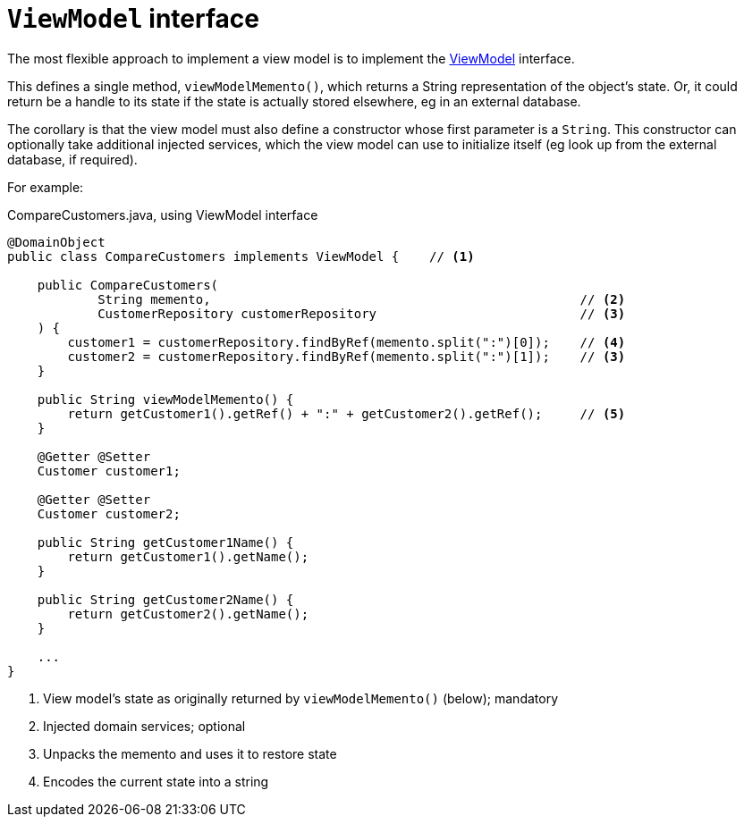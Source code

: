 [[view-model-interface]]
= `ViewModel` interface

:Notice: Licensed to the Apache Software Foundation (ASF) under one or more contributor license agreements. See the NOTICE file distributed with this work for additional information regarding copyright ownership. The ASF licenses this file to you under the Apache License, Version 2.0 (the "License"); you may not use this file except in compliance with the License. You may obtain a copy of the License at. http://www.apache.org/licenses/LICENSE-2.0 . Unless required by applicable law or agreed to in writing, software distributed under the License is distributed on an "AS IS" BASIS, WITHOUT WARRANTIES OR  CONDITIONS OF ANY KIND, either express or implied. See the License for the specific language governing permissions and limitations under the License.
:page-partial:


The most flexible approach to implement a view model is to implement the xref:refguide:applib:index/ViewModel.adoc[ViewModel] interface.

This defines a single method, `viewModelMemento()`, which returns a String representation of the object's state.
Or, it could return be a handle to its state if the state is actually stored elsewhere, eg in an external database.

The corollary is that the view model must also define a constructor whose first parameter is a `String`.
This constructor can optionally take additional injected services, which the view model can use to initialize itself (eg look up from the external database, if required).

For example:

[source,java]
.CompareCustomers.java, using ViewModel interface
----
@DomainObject
public class CompareCustomers implements ViewModel {    // <.>

    public CompareCustomers(
            String memento,                                                 // <.>
            CustomerRepository customerRepository                           // <.>
    ) {
        customer1 = customerRepository.findByRef(memento.split(":")[0]);    // <.>
        customer2 = customerRepository.findByRef(memento.split(":")[1]);    // <3>
    }

    public String viewModelMemento() {
        return getCustomer1().getRef() + ":" + getCustomer2().getRef();     // <.>
    }

    @Getter @Setter
    Customer customer1;

    @Getter @Setter
    Customer customer2;

    public String getCustomer1Name() {
        return getCustomer1().getName();
    }

    public String getCustomer2Name() {
        return getCustomer2().getName();
    }

    ...
}
----
<.> View model's state as originally returned by `viewModelMemento()` (below); mandatory
<.> Injected domain services; optional
<.> Unpacks the memento and uses it to restore state
<.> Encodes the current state into a string



